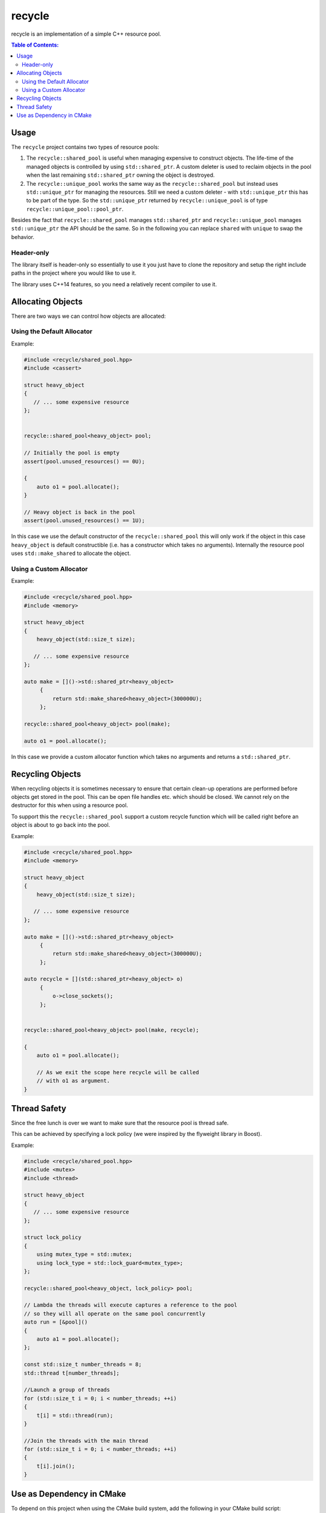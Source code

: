 recycle
=======

|Linux make-specs| |Windows make-specs| |MacOS make-specs| |Linux CMake| |Windows CMake| |MacOS CMake| |Raspberry Pi| |Valgrind| |No Assertions| |Clang Format| |Cppcheck|

.. |Linux make-specs| image:: https://github.com/steinwurf/recycle/actions/workflows/linux_mkspecs.yml/badge.svg
   :target: https://github.com/steinwurf/recycle/actions/workflows/linux_mkspecs.yml
   
.. |Windows make-specs| image:: https://github.com/steinwurf/recycle/actions/workflows/windows_mkspecs.yml/badge.svg
   :target: https://github.com/steinwurf/recycle/actions/workflows/windows_mkspecs.yml

.. |MacOS make-specs| image:: https://github.com/steinwurf/recycle/actions/workflows/macos_mkspecs.yml/badge.svg
   :target: https://github.com/steinwurf/recycle/actions/workflows/macos_mkspecs.yml
   
.. |Linux CMake| image:: https://github.com/steinwurf/recycle/actions/workflows/linux_cmake.yml/badge.svg
   :target: https://github.com/steinwurf/recycle/actions/workflows/linux_cmake.yml

.. |Windows CMake| image:: https://github.com/steinwurf/recycle/actions/workflows/windows_cmake.yml/badge.svg
   :target: https://github.com/steinwurf/recycle/actions/workflows/windows_cmake.yml
   
.. |MacOS CMake| image:: https://github.com/steinwurf/recycle/actions/workflows/macos_cmake.yml/badge.svg
   :target: https://github.com/steinwurf/recycle/actions/workflows/macos_cmake.yml
   
.. |Raspberry Pi| image:: https://github.com/steinwurf/recycle/actions/workflows/raspberry_pi.yml/badge.svg
   :target: https://github.com/steinwurf/recycle/actions/workflows/raspberry_pi.yml

.. |Clang Format| image:: https://github.com/steinwurf/recycle/actions/workflows/clang-format.yml/badge.svg
   :target: https://github.com/steinwurf/recycle/actions/workflows/clang-format.yml

.. |No Assertions| image:: https://github.com/steinwurf/recycle/actions/workflows/nodebug.yml/badge.svg
   :target: https://github.com/steinwurf/recycle/actions/workflows/nodebug.yml

.. |Valgrind| image:: https://github.com/steinwurf/recycle/actions/workflows/valgrind.yml/badge.svg
   :target: https://github.com/steinwurf/recycle/actions/workflows/valgrind.yml

.. |Cppcheck| image:: https://github.com/steinwurf/recycle/actions/workflows/cppcheck.yml/badge.svg
   :target: https://github.com/steinwurf/recycle/actions/workflows/cppcheck.yml

recycle is an implementation of a simple C++ resource pool.

.. contents:: Table of Contents:
   :local:

Usage
-----

The ``recycle`` project contains two types of resource pools:

1. The ``recycle::shared_pool`` is useful when managing expensive to
   construct objects. The life-time of the managed objects is controlled
   by using ``std::shared_ptr``. A custom deleter is used to reclaim
   objects in the pool when the last remaining ``std::shared_ptr`` owning
   the object is destroyed.

2. The ``recycle::unique_pool`` works the same way as the
   ``recycle::shared_pool`` but instead uses ``std::unique_ptr`` for
   managing the resources. Still we need a custom deleter - with
   ``std::unique_ptr`` this has to be part of the type. So the
   ``std::unique_ptr`` returned by ``recycle::unique_pool`` is
   of type ``recycle::unique_pool::pool_ptr``.

Besides the fact that ``recycle::shared_pool`` manages ``std::shared_ptr`` and
``recycle::unique_pool`` manages ``std::unique_ptr`` the API should be the
same. So in the following you can replace ``shared`` with ``unique`` to
swap the behavior.

Header-only
...........

The library itself is header-only so essentially to use it you just
have to clone the repository and setup the right include paths in the
project where you would like to use it.

The library uses C++14 features, so you need a relatively recent compiler
to use it.

Allocating Objects
------------------

There are two ways we can control how objects are allocated:

Using the Default Allocator
...........................

Example:

.. code-block:: cpp

   #include <recycle/shared_pool.hpp>
   #include <cassert>

   struct heavy_object
   {
      // ... some expensive resource
   };


   recycle::shared_pool<heavy_object> pool;

   // Initially the pool is empty
   assert(pool.unused_resources() == 0U);

   {
       auto o1 = pool.allocate();
   }

   // Heavy object is back in the pool
   assert(pool.unused_resources() == 1U);

In this case we use the default constructor of the
``recycle::shared_pool`` this will only work if the object in this
case ``heavy_object`` is default constructible (i.e. has a constructor
which takes no arguments). Internally the resource pool uses
``std::make_shared`` to allocate the object.

Using a Custom Allocator
........................

Example:

.. code-block:: cpp

   #include <recycle/shared_pool.hpp>
   #include <memory>

   struct heavy_object
   {
       heavy_object(std::size_t size);

      // ... some expensive resource
   };

   auto make = []()->std::shared_ptr<heavy_object>
        {
            return std::make_shared<heavy_object>(300000U);
        };

   recycle::shared_pool<heavy_object> pool(make);

   auto o1 = pool.allocate();

In this case we provide a custom allocator function which takes no
arguments and returns a ``std::shared_ptr``.

Recycling Objects
-----------------

When recycling objects it is sometimes necessary to ensure that
certain clean-up operations are performed before objects get stored in
the pool. This can be open file handles etc. which should be
closed. We cannot rely on the destructor for this when using a resource pool.

To support this the ``recycle::shared_pool`` support a custom
recycle function which will be called right before an object is about
to go back into the pool.

Example:

.. code-block:: cpp

   #include <recycle/shared_pool.hpp>
   #include <memory>

   struct heavy_object
   {
       heavy_object(std::size_t size);

      // ... some expensive resource
   };

   auto make = []()->std::shared_ptr<heavy_object>
        {
            return std::make_shared<heavy_object>(300000U);
        };

   auto recycle = [](std::shared_ptr<heavy_object> o)
        {
            o->close_sockets();
        };


   recycle::shared_pool<heavy_object> pool(make, recycle);

   {
       auto o1 = pool.allocate();

       // As we exit the scope here recycle will be called
       // with o1 as argument.
   }

Thread Safety
-------------

Since the free lunch is over we want to make sure that the resource
pool is thread safe.

This can be achieved by specifying a lock policy (we were inspired by the
flyweight library in Boost).

Example:

.. code-block:: cpp

   #include <recycle/shared_pool.hpp>
   #include <mutex>
   #include <thread>

   struct heavy_object
   {
      // ... some expensive resource
   };

   struct lock_policy
   {
       using mutex_type = std::mutex;
       using lock_type = std::lock_guard<mutex_type>;
   };

   recycle::shared_pool<heavy_object, lock_policy> pool;

   // Lambda the threads will execute captures a reference to the pool
   // so they will all operate on the same pool concurrently
   auto run = [&pool]()
   {
       auto a1 = pool.allocate();
   };

   const std::size_t number_threads = 8;
   std::thread t[number_threads];

   //Launch a group of threads
   for (std::size_t i = 0; i < number_threads; ++i)
   {
       t[i] = std::thread(run);
   }

   //Join the threads with the main thread
   for (std::size_t i = 0; i < number_threads; ++i)
   {
       t[i].join();
   }

Use as Dependency in CMake
--------------------------

To depend on this project when using the CMake build system, add the following
in your CMake build script:

.. code-block:: cmake

   add_subdirectory("/path/to/recycle" recycle)
   target_link_libraries(<my_target> steinwurf::recycle)

Where ``<my_target>`` is replaced by your target.
